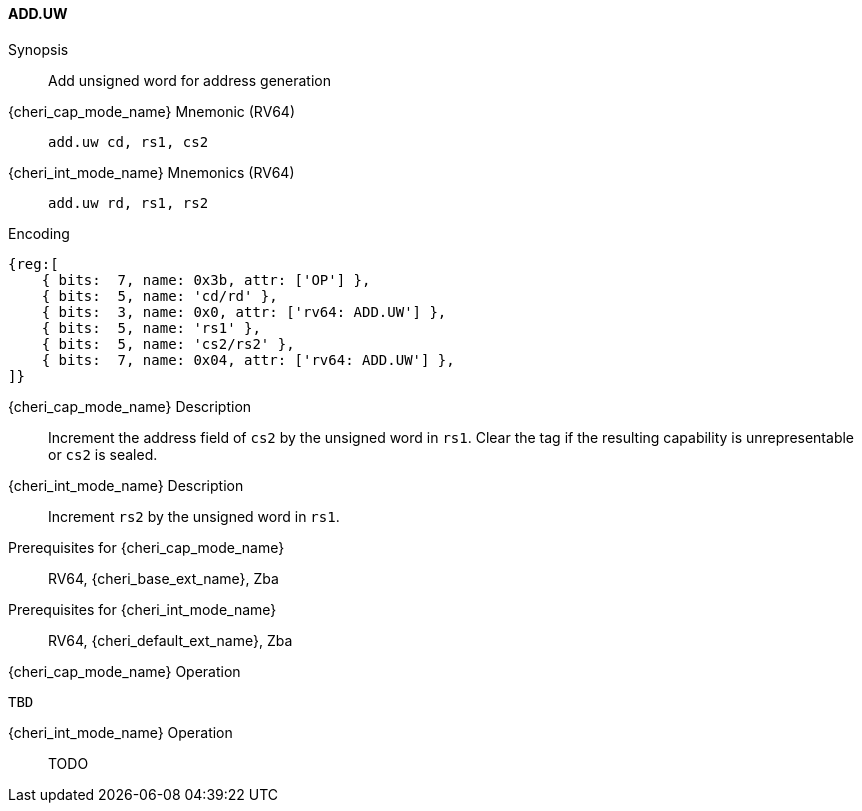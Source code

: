 <<<

[#ADD_UW,reftext="ADD.UW"]
==== ADD.UW

Synopsis::
Add unsigned word for address generation

pass:attributes,quotes[{cheri_cap_mode_name}] Mnemonic (RV64)::
`add.uw cd, rs1, cs2`

pass:attributes,quotes[{cheri_int_mode_name}] Mnemonics (RV64)::
`add.uw rd, rs1, rs2`

Encoding::
[wavedrom, , svg]
....
{reg:[
    { bits:  7, name: 0x3b, attr: ['OP'] },
    { bits:  5, name: 'cd/rd' },
    { bits:  3, name: 0x0, attr: ['rv64: ADD.UW'] },
    { bits:  5, name: 'rs1' },
    { bits:  5, name: 'cs2/rs2' },
    { bits:  7, name: 0x04, attr: ['rv64: ADD.UW'] },
]}
....

pass:attributes,quotes[{cheri_cap_mode_name}] Description::
Increment the address field of `cs2` by the unsigned word in `rs1`. Clear the tag if the resulting capability is unrepresentable or `cs2` is sealed.

pass:attributes,quotes[{cheri_int_mode_name}] Description::
Increment `rs2` by the unsigned word in `rs1`.

Prerequisites for pass:attributes,quotes[{cheri_cap_mode_name}]::
RV64, {cheri_base_ext_name}, Zba

Prerequisites for pass:attributes,quotes[{cheri_int_mode_name}]::
RV64, {cheri_default_ext_name}, Zba

pass:attributes,quotes[{cheri_cap_mode_name}] Operation::
[source,SAIL,subs="verbatim,quotes"]
--
TBD
--

pass:attributes,quotes[{cheri_int_mode_name}] Operation::
+
--
TODO
--
